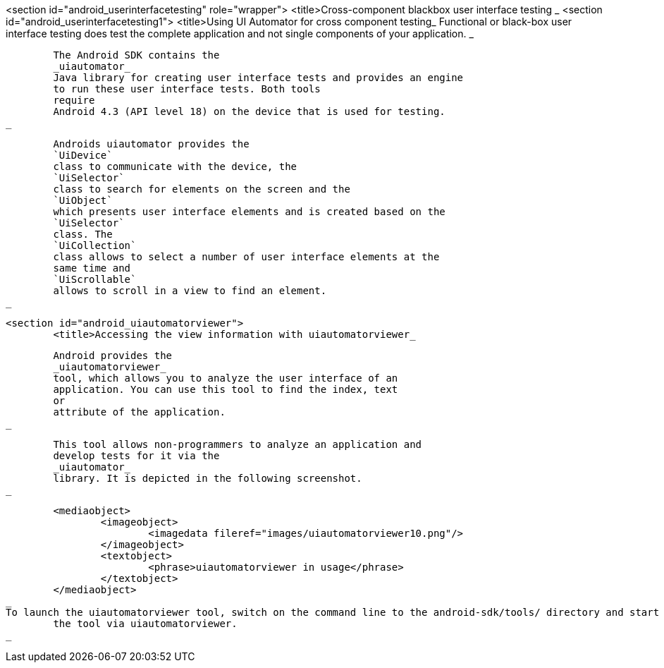<section id="android_userinterfacetesting" role="wrapper">
	<title>Cross-component blackbox user interface testing _
	<section id="android_userinterfacetesting1">
		<title>Using UI Automator for cross component testing_
		Functional or black-box user interface testing does test the
			complete application and not single components of
			your application.
		_
		
			The Android SDK contains the
			_uiautomator_
			Java library for creating user interface tests and provides an engine
			to run these user interface tests. Both tools
			require
			Android 4.3 (API level 18) on the device that is used for testing.
		_
		
			Androids uiautomator provides the
			`UiDevice`
			class to communicate with the device, the
			`UiSelector`
			class to search for elements on the screen and the
			`UiObject`
			which presents user interface elements and is created based on the
			`UiSelector`
			class. The
			`UiCollection`
			class allows to select a number of user interface elements at the
			same time and
			`UiScrollable`
			allows to scroll in a view to find an element.
		_
	
	<section id="android_uiautomatorviewer">
		<title>Accessing the view information with uiautomatorviewer_
		
			Android provides the
			_uiautomatorviewer_
			tool, which allows you to analyze the user interface of an
			application. You can use this tool to find the index, text
			or
			attribute of the application.
		_
		
			This tool allows non-programmers to analyze an application and
			develop tests for it via the
			_uiautomator_
			library. It is depicted in the following screenshot.
		_
		
			<mediaobject>
				<imageobject>
					<imagedata fileref="images/uiautomatorviewer10.png"/>
				</imageobject>
				<textobject>
					<phrase>uiautomatorviewer in usage</phrase>
				</textobject>
			</mediaobject>
		_
		To launch the uiautomatorviewer tool, switch on the command line to the android-sdk/tools/ directory and start
			the tool via uiautomatorviewer.
		_
	

